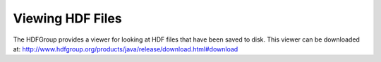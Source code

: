 Viewing HDF Files
-----------------

The HDFGroup provides a viewer for looking at HDF files that have been saved to disk. This viewer can be downloaded at: http://www.hdfgroup.org/products/java/release/download.html#download